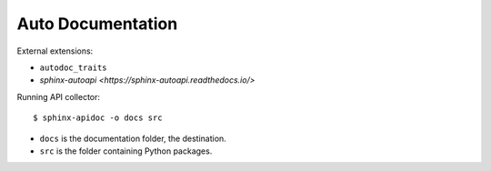 .. _python_autodoc:

Auto Documentation
##################

External extensions:

*  ``autodoc_traits``
*  `sphinx-autoapi <https://sphinx-autoapi.readthedocs.io/>`


Running API collector::

   $ sphinx-apidoc -o docs src

*  ``docs`` is the documentation folder, the destination.
*  ``src`` is the folder containing Python packages.


